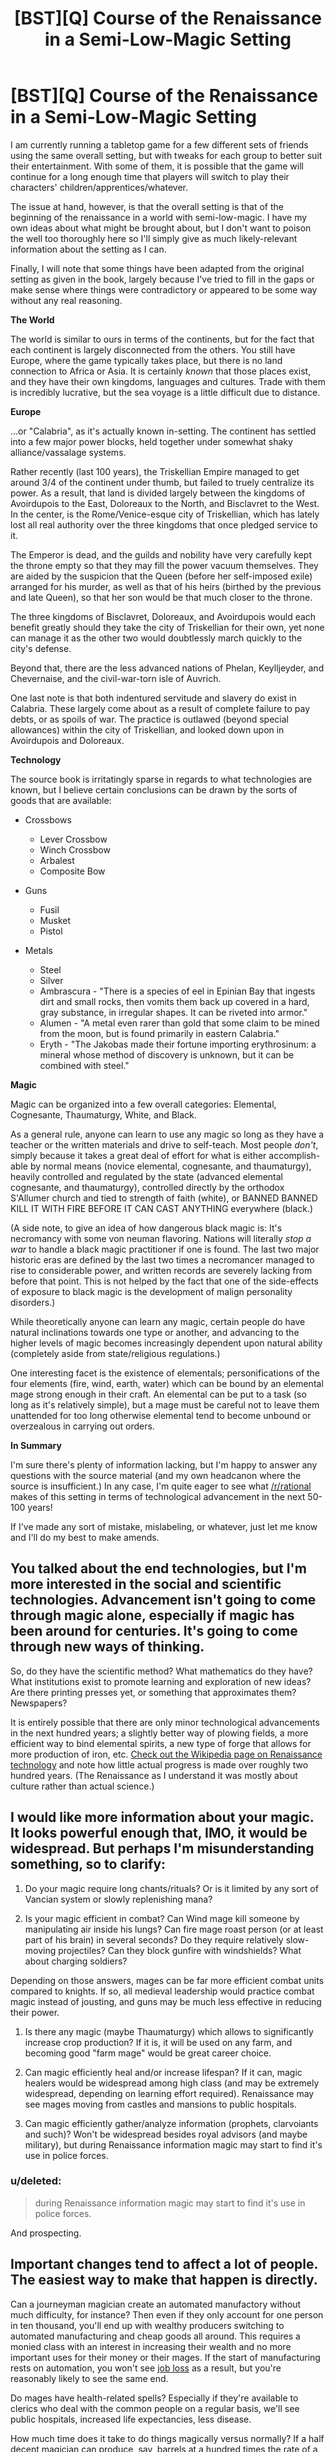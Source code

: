 #+TITLE: [BST][Q] Course of the Renaissance in a Semi-Low-Magic Setting

* [BST][Q] Course of the Renaissance in a Semi-Low-Magic Setting
:PROPERTIES:
:Author: jakeb89
:Score: 7
:DateUnix: 1440546005.0
:DateShort: 2015-Aug-26
:END:
I am currently running a tabletop game for a few different sets of friends using the same overall setting, but with tweaks for each group to better suit their entertainment. With some of them, it is possible that the game will continue for a long enough time that players will switch to play their characters' children/apprentices/whatever.

The issue at hand, however, is that the overall setting is that of the beginning of the renaissance in a world with semi-low-magic. I have my own ideas about what might be brought about, but I don't want to poison the well too thoroughly here so I'll simply give as much likely-relevant information about the setting as I can.

Finally, I will note that some things have been adapted from the original setting as given in the book, largely because I've tried to fill in the gaps or make sense where things were contradictory or appeared to be some way without any real reasoning.

*The World*

The world is similar to ours in terms of the continents, but for the fact that each continent is largely disconnected from the others. You still have Europe, where the game typically takes place, but there is no land connection to Africa or Asia. It is certainly /known/ that those places exist, and they have their own kingdoms, languages and cultures. Trade with them is incredibly lucrative, but the sea voyage is a little difficult due to distance.

*Europe*

...or "Calabria", as it's actually known in-setting. The continent has settled into a few major power blocks, held together under somewhat shaky alliance/vassalage systems.

Rather recently (last 100 years), the Triskellian Empire managed to get around 3/4 of the continent under thumb, but failed to truely centralize its power. As a result, that land is divided largely between the kingdoms of Avoirdupois to the East, Doloreaux to the North, and Bisclavret to the West. In the center, is the Rome/Venice-esque city of Triskellian, which has lately lost all real authority over the three kingdoms that once pledged service to it.

The Emperor is dead, and the guilds and nobility have very carefully kept the throne empty so that they may fill the power vacuum themselves. They are aided by the suspicion that the Queen (before her self-imposed exile) arranged for his murder, as well as that of his heirs (birthed by the previous and late Queen), so that her son would be that much closer to the throne.

The three kingdoms of Bisclavret, Doloreaux, and Avoirdupois would each benefit greatly should they take the city of Triskellian for their own, yet none can manage it as the other two would doubtlessly march quickly to the city's defense.

Beyond that, there are the less advanced nations of Phelan, Keylljeyder, and Chevernaise, and the civil-war-torn isle of Auvrich.

One last note is that both indentured servitude and slavery do exist in Calabria. These largely come about as a result of complete failure to pay debts, or as spoils of war. The practice is outlawed (beyond special allowances) within the city of Triskellian, and looked down upon in Avoirdupois and Doloreaux.

*Technology*

The source book is irritatingly sparse in regards to what technologies are known, but I believe certain conclusions can be drawn by the sorts of goods that are available:

- Crossbows

  - Lever Crossbow
  - Winch Crossbow
  - Arbalest
  - Composite Bow

- Guns

  - Fusil
  - Musket
  - Pistol

- Metals

  - Steel
  - Silver
  - Ambrascura - "There is a species of eel in Epinian Bay that ingests dirt and small rocks, then vomits them back up covered in a hard, gray substance, in irregular shapes. It can be riveted into armor."
  - Alumen - "A metal even rarer than gold that some claim to be mined from the moon, but is found primarily in eastern Calabria."
  - Eryth - "The Jakobas made their fortune importing erythrosinum: a mineral whose method of discovery is unknown, but it can be combined with steel."

*Magic*

Magic can be organized into a few overall categories: Elemental, Cognesante, Thaumaturgy, White, and Black.

As a general rule, anyone can learn to use any magic so long as they have a teacher or the written materials and drive to self-teach. Most people /don't/, simply because it takes a great deal of effort for what is either accomplish-able by normal means (novice elemental, cognesante, and thaumaturgy), heavily controlled and regulated by the state (advanced elemental cognesante, and thaumaturgy), controlled directly by the orthodox S'Allumer church and tied to strength of faith (white), or BANNED BANNED KILL IT WITH FIRE BEFORE IT CAN CAST ANYTHING everywhere (black.)

(A side note, to give an idea of how dangerous black magic is: It's necromancy with some von neuman flavoring. Nations will literally /stop a war/ to handle a black magic practitioner if one is found. The last two major historic eras are defined by the last two times a necromancer managed to rise to considerable power, and written records are severely lacking from before that point. This is not helped by the fact that one of the side-effects of exposure to black magic is the development of malign personality disorders.)

While theoretically anyone can learn any magic, certain people do have natural inclinations towards one type or another, and advancing to the higher levels of magic becomes increasingly dependent upon natural ability (completely aside from state/religious regulations.)

One interesting facet is the existence of elementals; personifications of the four elements (fire, wind, earth, water) which can be bound by an elemental mage strong enough in their craft. An elemental can be put to a task (so long as it's relatively simple), but a mage must be careful not to leave them unattended for too long otherwise elemental tend to become unbound or overzealous in carrying out orders.

*In Summary*

I'm sure there's plenty of information lacking, but I'm happy to answer any questions with the source material (and my own headcanon where the source is insufficient.) In any case, I'm quite eager to see what [[/r/rational]] makes of this setting in terms of technological advancement in the next 50-100 years!

If I've made any sort of mistake, mislabeling, or whatever, just let me know and I'll do my best to make amends.


** You talked about the end technologies, but I'm more interested in the social and scientific technologies. Advancement isn't going to come through magic alone, especially if magic has been around for centuries. It's going to come through new ways of thinking.

So, do they have the scientific method? What mathematics do they have? What institutions exist to promote learning and exploration of new ideas? Are there printing presses yet, or something that approximates them? Newspapers?

It is entirely possible that there are only minor technological advancements in the next hundred years; a slightly better way of plowing fields, a more efficient way to bind elemental spirits, a new type of forge that allows for more production of iron, etc. [[https://en.wikipedia.org/wiki/Renaissance_technology][Check out the Wikipedia page on Renaissance technology]] and note how little actual progress is made over roughly two hundred years. (The Renaissance as I understand it was mostly about culture rather than actual science.)
:PROPERTIES:
:Author: alexanderwales
:Score: 3
:DateUnix: 1440604969.0
:DateShort: 2015-Aug-26
:END:


** I would like more information about your magic. It looks powerful enough that, IMO, it would be widespread. But perhaps I'm misunderstanding something, so to clarify:

1) Do your magic require long chants/rituals? Or is it limited by any sort of Vancian system or slowly replenishing mana?

2) Is your magic efficient in combat? Can Wind mage kill someone by manipulating air inside his lungs? Can fire mage roast person (or at least part of his brain) in several seconds? Do they require relatively slow-moving projectiles? Can they block gunfire with windshields? What about charging soldiers?

Depending on those answers, mages can be far more efficient combat units compared to knights. If so, all medieval leadership would practice combat magic instead of jousting, and guns may be much less effective in reducing their power.

3) Is there any magic (maybe Thaumaturgy) which allows to significantly increase crop production? If it is, it will be used on any farm, and becoming good "farm mage" would be great career choice.

4) Can magic efficiently heal and/or increase lifespan? If it can, magic healers would be widespread among high class (and may be extremely widespread, depending on learning effort required). Renaissance may see mages moving from castles and mansions to public hospitals.

5) Can magic efficiently gather/analyze information (prophets, clarvoiants and such)? Won't be widespread besides royal advisors (and maybe military), but during Renaissance information magic may start to find it's use in police forces.
:PROPERTIES:
:Author: Shadawn
:Score: 2
:DateUnix: 1440735413.0
:DateShort: 2015-Aug-28
:END:

*** u/deleted:
#+begin_quote
  during Renaissance information magic may start to find it's use in police forces.
#+end_quote

And prospecting.
:PROPERTIES:
:Score: 2
:DateUnix: 1440821844.0
:DateShort: 2015-Aug-29
:END:


** Important changes tend to affect a lot of people. The easiest way to make that happen is directly.

Can a journeyman magician create an automated manufactory without much difficulty, for instance? Then even if they only account for one person in ten thousand, you'll end up with wealthy producers switching to automated manufacturing and cheap goods all around. This requires a monied class with an interest in increasing their wealth and no more important uses for their money or their mages. If the start of manufacturing rests on automation, you won't see [[http://pdfernhout.net/beyond-a-jobless-recovery-knol.html][job loss]] as a result, but you're reasonably likely to see the same end.

Do mages have health-related spells? Especially if they're available to clerics who deal with the common people on a regular basis, we'll see public hospitals, increased life expectancies, less disease.

How much time does it take to do things magically versus normally? If a half decent magician can produce, say, barrels at a hundred times the rate of a master cooper, then there's an incentive to produce items with magic, even if the magician costs much more than the cooper.

In short, what good are mages? What ways of applying them seem obvious now but might not have previously?
:PROPERTIES:
:Score: 2
:DateUnix: 1440821620.0
:DateShort: 2015-Aug-29
:END:
